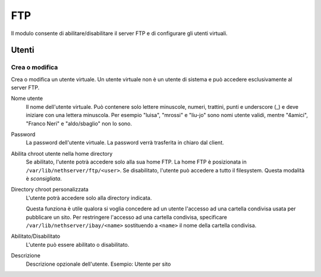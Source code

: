 ===
FTP
===

Il modulo consente di abilitare/disabilitare il server FTP e di configurare
gli utenti virtuali.


Utenti
======


Crea o modifica
---------------

Crea o modifica un utente virtuale.
Un utente virtuale non è un utente di sistema e può accedere esclusivamente 
al server FTP.

Nome utente
    Il nome dell'utente virtuale.
    Può contenere solo lettere minuscole, numeri, trattini, punti e underscore (_) e deve iniziare con una lettera minuscola. 
    Per esempio "luisa", "mrossi" e "liu-jo" sono nomi utente validi, mentre "4amici", "Franco Neri" e "aldo/sbaglio" non lo sono.

Password
    La password dell'utente virtuale. La password verrà trasferita in chiaro dal client.

Abilita chroot utente nella home directory
    Se abilitato, l'utente potrà accedere solo alla sua home FTP.
    La home FTP è posizionata in ``/var/lib/nethserver/ftp/<user>``.
    Se disabilitato, l'utente può accedere a tutto il filesystem. Questa modalità è *sconsigliata*.

Directory chroot personalizzata
    L'utente potrà accedere solo alla directory indicata. 

    Questa funziona è utile qualora si voglia concedere ad un utente
    l'accesso ad una cartella condivisa usata per pubblicare un sito.
    Per restringere l'accesso ad una cartella condivisa, specificare ``/var/lib/nethserver/ibay/<name>``
    sostituendo a ``<name>`` il nome della cartella condivisa.

Abilitato/Disabilitato
    L'utente può essere abilitato o disabilitato.

Descrizione
    Descrizione opzionale dell'utente.
    Esempio: Utente per sito 

